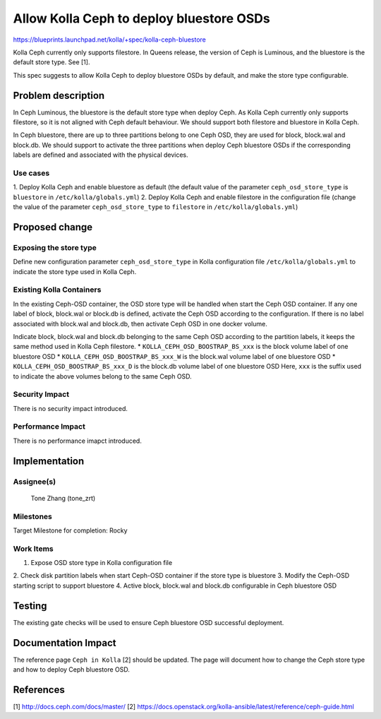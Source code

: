 =========================================
Allow Kolla Ceph to deploy bluestore OSDs
=========================================

https://blueprints.launchpad.net/kolla/+spec/kolla-ceph-bluestore

Kolla Ceph currently only supports filestore. In Queens release, the version of
Ceph is Luminous, and the bluestore is the default store type. See [1].

This spec suggests to allow Kolla Ceph to deploy bluestore OSDs by default, and
make the store type configurable.

Problem description
===================
In Ceph Luminous, the bluestore is the default store type when deploy Ceph. As
Kolla Ceph currently only supports filestore, so it is not aligned with Ceph
default behaviour. We should support both filestore and bluestore in Kolla
Ceph.

In Ceph bluestore, there are up to three partitions belong to one Ceph OSD,
they are used for block, block.wal and block.db. We should support to activate
the three partitions when deploy Ceph bluestore OSDs if the corresponding
labels are defined and associated with the physical devices.

Use cases
---------
1. Deploy Kolla Ceph and enable bluestore as default (the default value of
the parameter ``ceph_osd_store_type`` is ``bluestore`` in
``/etc/kolla/globals.yml``)
2. Deploy Kolla Ceph and enable filestore in the configuration file (change
the value of the parameter ``ceph_osd_store_type`` to ``filestore`` in
``/etc/kolla/globals.yml``)

Proposed change
===============

Exposing the store type
-----------------------
Define new configuration parameter ``ceph_osd_store_type`` in Kolla
configuration file ``/etc/kolla/globals.yml`` to indicate the store type used
in Kolla Ceph.

Existing Kolla Containers
-------------------------
In the existing Ceph-OSD container, the OSD store type will be handled when
start the Ceph OSD container. If any one label of block, block.wal or
block.db is defined, activate the Ceph OSD according to the configuration. If
there is no label associated with block.wal and block.db, then activate Ceph
OSD in one docker volume.

Indicate block, block.wal and block.db belonging to the same Ceph OSD according
to the partition labels, it keeps the same method used in Kolla Ceph filestore.
* ``KOLLA_CEPH_OSD_BOOSTRAP_BS_xxx`` is the block volume label of one bluestore
OSD
* ``KOLLA_CEPH_OSD_BOOSTRAP_BS_xxx_W`` is the block.wal volume label of one
bluestore OSD
* ``KOLLA_CEPH_OSD_BOOSTRAP_BS_xxx_D`` is the block.db volume label of one
bluestore OSD
Here, ``xxx`` is the suffix used to indicate the above volumes belong to the
same Ceph OSD.

Security Impact
---------------
There is no security impact introduced.

Performance Impact
------------------
There is no performance imapct introduced.

Implementation
==============

Assignee(s)
-----------
  Tone Zhang (tone_zrt)

Milestones
----------
Target Milestone for completion: Rocky

Work Items
----------
1. Expose OSD store type in Kolla configuration file
2. Check disk partition labels when start Ceph-OSD container if the store
type is bluestore
3. Modify the Ceph-OSD starting script to support bluestore
4. Active block, block.wal and block.db configurable in Ceph bluestore OSD

Testing
=======
The existing gate checks will be used to ensure Ceph bluestore OSD
successful deployment.

Documentation Impact
====================
The reference page ``Ceph in Kolla`` [2] should be updated.
The page will document how to change the Ceph store type and how to deploy Ceph
bluestore OSD.

References
==========
[1] http://docs.ceph.com/docs/master/
[2] https://docs.openstack.org/kolla-ansible/latest/reference/ceph-guide.html
